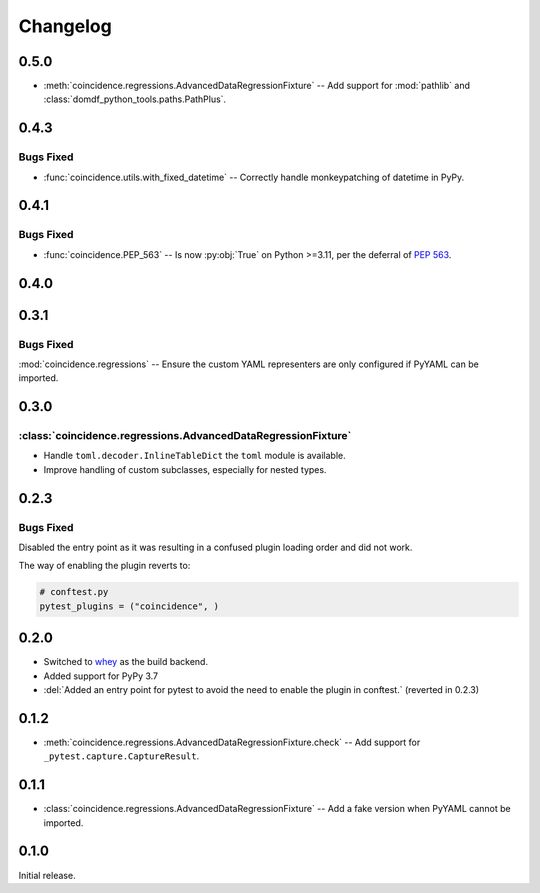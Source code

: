 ===============
Changelog
===============

0.5.0
----------

* :meth:`coincidence.regressions.AdvancedDataRegressionFixture` -- Add support for :mod:`pathlib`
  and :class:`domdf_python_tools.paths.PathPlus`.


0.4.3
-------------

Bugs Fixed
^^^^^^^^^^^^^

* :func:`coincidence.utils.with_fixed_datetime` -- Correctly handle monkeypatching of datetime in PyPy.

0.4.1
-------------

Bugs Fixed
^^^^^^^^^^^^^

* :func:`coincidence.PEP_563` -- Is now :py:obj:`True` on Python >=3.11, per the deferral of :pep:`563`.

0.4.0
----------

.. changelog:: 0.4.0


0.3.1
----------

Bugs Fixed
^^^^^^^^^^^^^

:mod:`coincidence.regressions` -- Ensure the custom YAML representers are only configured if PyYAML can be imported.


0.3.0
----------

:class:`coincidence.regressions.AdvancedDataRegressionFixture`
^^^^^^^^^^^^^^^^^^^^^^^^^^^^^^^^^^^^^^^^^^^^^^^^^^^^^^^^^^^^^^^^

* Handle ``toml.decoder.InlineTableDict`` the ``toml`` module is available.
* Improve handling of custom subclasses, especially for nested types.


0.2.3
----------

Bugs Fixed
^^^^^^^^^^^^^

Disabled the entry point as it was resulting in a confused plugin loading order and did not work.

The way of enabling the plugin reverts to:

.. code-block:: python

	# conftest.py
	pytest_plugins = ("coincidence", )


0.2.0
----------

* Switched to whey_ as the build backend.
* Added support for PyPy 3.7
* :del:`Added an entry point for pytest to avoid the need to enable the plugin in conftest.` (reverted in 0.2.3)

.. _whey: https://whey.readthedocs.io/en/latest/

.. changelog:: 0.2.0


0.1.2
----------

* :meth:`coincidence.regressions.AdvancedDataRegressionFixture.check` -- Add support for ``_pytest.capture.CaptureResult``.


0.1.1
----------

* :class:`coincidence.regressions.AdvancedDataRegressionFixture` -- Add a fake version when PyYAML cannot be imported.


0.1.0
----------

Initial release.
